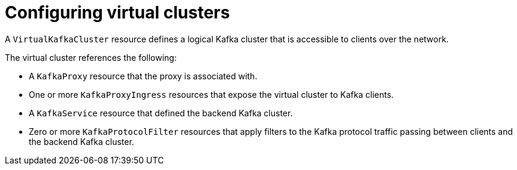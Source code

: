 // file included in the following:
//
// kroxylicious-operator/index.adoc

[id='assembly-configuring-virtualkafkaclusters-{context}']
= Configuring virtual clusters

[role="_abstract"]
A `VirtualKafkaCluster` resource defines a logical Kafka cluster that is accessible to clients over the network.

The virtual cluster references the following:

* A `KafkaProxy` resource that the proxy is associated with.
* One or more `KafkaProxyIngress` resources that expose the virtual cluster to Kafka clients.
* A `KafkaService` resource that defined the backend Kafka cluster.
* Zero or more `KafkaProtocolFilter` resources that apply filters to the Kafka protocol traffic passing between clients and the backend Kafka cluster.

